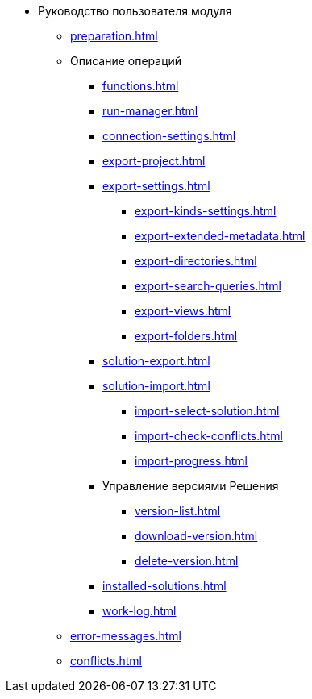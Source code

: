 * Руководство пользователя модуля
** xref:preparation.adoc[]
** Описание операций
*** xref:functions.adoc[]
*** xref:run-manager.adoc[]
*** xref:connection-settings.adoc[]
*** xref:export-project.adoc[]
*** xref:export-settings.adoc[]
**** xref:export-kinds-settings.adoc[]
**** xref:export-extended-metadata.adoc[]
**** xref:export-directories.adoc[]
**** xref:export-search-queries.adoc[]
**** xref:export-views.adoc[]
**** xref:export-folders.adoc[]
*** xref:solution-export.adoc[]
*** xref:solution-import.adoc[]
**** xref:import-select-solution.adoc[]
**** xref:import-check-conflicts.adoc[]
**** xref:import-progress.adoc[]
*** Управление версиями Решения
**** xref:version-list.adoc[]
**** xref:download-version.adoc[]
**** xref:delete-version.adoc[]
*** xref:installed-solutions.adoc[]
*** xref:work-log.adoc[]
** xref:error-messages.adoc[]
** xref:conflicts.adoc[]